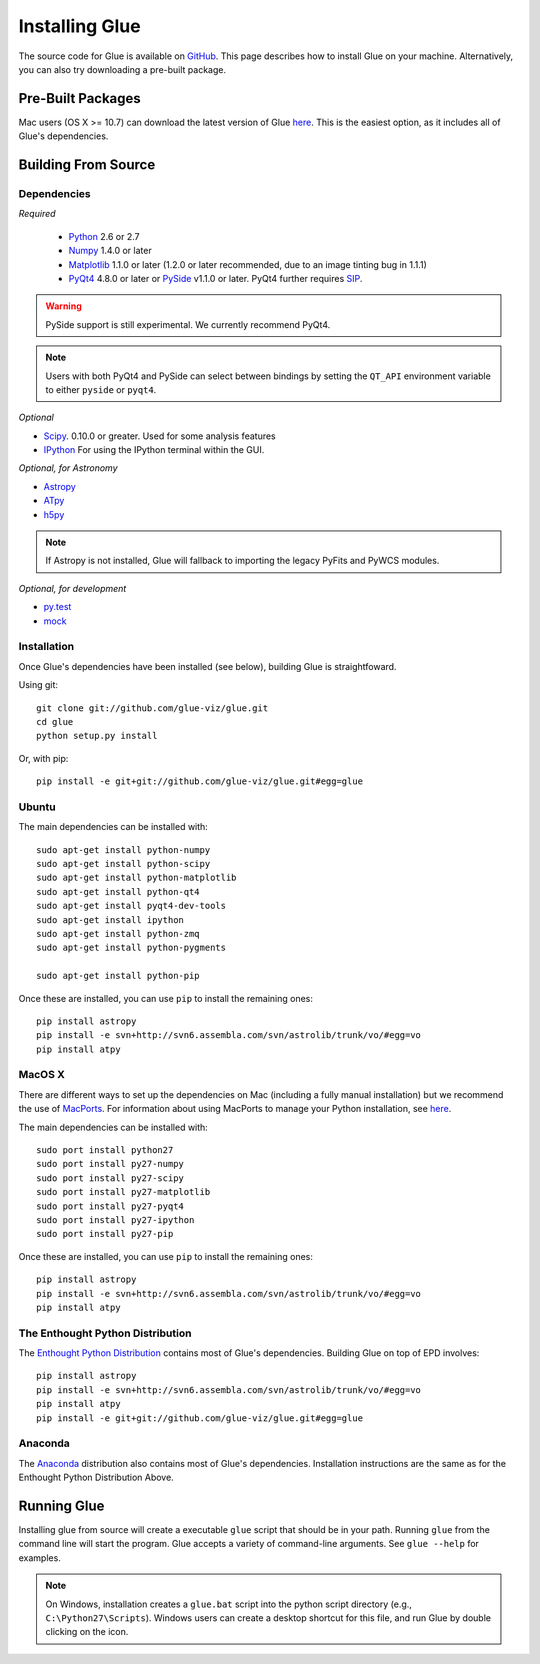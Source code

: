 .. _installation:

Installing Glue
===============
The source code for Glue is available on `GitHub <http://www.github.com/glue-viz/glue>`_. This page describes how to install Glue on your machine. Alternatively, you can also try downloading a pre-built package.

Pre-Built Packages
------------------
Mac users (OS X >= 10.7) can download the latest version of Glue `here <https://www.dropbox.com/sh/a7jbvaruzdrri8j/8En3jGR3n6>`_. This is the easiest option, as it includes all of Glue's dependencies.

Building From Source
--------------------
Dependencies
^^^^^^^^^^^^

*Required*

 * `Python <http://www.python.org>`_ 2.6 or 2.7
 * `Numpy <http://numpy.scipy.org>`_ 1.4.0 or later
 * `Matplotlib <http://www.matplotlib.org>`_ 1.1.0 or later (1.2.0 or later recommended, due to an image tinting bug in 1.1.1)
 * `PyQt4 <http://www.riverbankcomputing.co.uk/software/pyqt/download>`_ 4.8.0 or later or `PySide <http://qt-project.org/wiki/PySide>`_ v1.1.0 or later. PyQt4 further requires `SIP <http://www.riverbankcomputing.co.uk/software/sip/download>`_.

.. warning:: PySide support is still experimental. We currently recommend PyQt4.

.. note:: Users with both PyQt4 and PySide can select between bindings by setting the ``QT_API`` environment variable to either ``pyside`` or ``pyqt4``.


*Optional*

* `Scipy <http://www.scipy.org>`_. 0.10.0 or greater. Used for some analysis features
* `IPython <http://www.ipython.org>`_ For using the IPython terminal within the GUI.

*Optional, for Astronomy*

* `Astropy <http://www.astropy.org>`_
* `ATpy <http://atpy.github.com>`_
* `h5py <http://code.google.com/p/h5py/>`_

.. note:: If Astropy is not installed, Glue will fallback to importing the legacy PyFits and PyWCS modules.

*Optional, for development*

* `py.test <http://www.pytest.org>`_
* `mock <http://www.voidspace.org.uk/python/mock/>`_


Installation
^^^^^^^^^^^^

Once Glue's dependencies have been installed (see below), building Glue is straightfoward.

Using git::

    git clone git://github.com/glue-viz/glue.git
    cd glue
    python setup.py install

Or, with pip::

    pip install -e git+git://github.com/glue-viz/glue.git#egg=glue


Ubuntu
^^^^^^

The main dependencies can be installed with::

    sudo apt-get install python-numpy
    sudo apt-get install python-scipy
    sudo apt-get install python-matplotlib
    sudo apt-get install python-qt4
    sudo apt-get install pyqt4-dev-tools
    sudo apt-get install ipython
    sudo apt-get install python-zmq
    sudo apt-get install python-pygments

    sudo apt-get install python-pip

Once these are installed, you can use ``pip`` to install the remaining ones::

    pip install astropy
    pip install -e svn+http://svn6.assembla.com/svn/astrolib/trunk/vo/#egg=vo
    pip install atpy


MacOS X
^^^^^^^

There are different ways to set up the dependencies on Mac (including a fully
manual installation) but we recommend the use of `MacPorts
<http://www.macports.org>`_. For information about using MacPorts to manage
your Python installation, see `here
<http://astrofrog.github.com/macports-python/>`_.

The main dependencies can be installed with::

    sudo port install python27
    sudo port install py27-numpy
    sudo port install py27-scipy
    sudo port install py27-matplotlib
    sudo port install py27-pyqt4
    sudo port install py27-ipython
    sudo port install py27-pip

Once these are installed, you can use ``pip`` to install the remaining ones::

    pip install astropy
    pip install -e svn+http://svn6.assembla.com/svn/astrolib/trunk/vo/#egg=vo
    pip install atpy
    
The Enthought Python Distribution
^^^^^^^^^^^^^^^

The `Enthought Python Distribution <http://www.enthought.com/products/epd.php>`_ contains most of Glue's dependencies. Building Glue on top of EPD involves::

    pip install astropy
    pip install -e svn+http://svn6.assembla.com/svn/astrolib/trunk/vo/#egg=vo
    pip install atpy
    pip install -e git+git://github.com/glue-viz/glue.git#egg=glue 
   

Anaconda
^^^^^^^^
The `Anaconda <https://store.continuum.io/cshop/anaconda>`_ distribution also contains most of Glue's dependencies. Installation instructions are the same as for the Enthought Python Distribution Above.

Running Glue
------------

Installing glue from source will create a executable ``glue`` script
that should be in your path. Running ``glue`` from the command line will
start the program. Glue accepts a variety of command-line
arguments. See ``glue --help`` for examples.

.. note:: On Windows, installation creates a ``glue.bat`` script into the python script directory (e.g., ``C:\Python27\Scripts``). Windows users can create a desktop shortcut for this file, and run Glue by double clicking on the icon.
